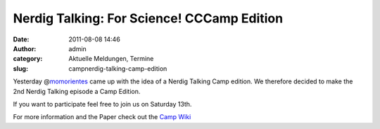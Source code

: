 Nerdig Talking: For Science! CCCamp Edition
###########################################
:date: 2011-08-08 14:46
:author: admin
:category: Aktuelle Meldungen, Termine
:slug: campnerdig-talking-camp-edition

|image0|

Yesterday @\ `momorientes <http://twitter.com/momorientes>`__ came up
with the idea of a Nerdig Talking Camp edition. We therefore decided to
make the 2nd Nerdig Talking episode a Camp Edition.

If you want to participate feel free to join us on Saturday 13th.

For more information and the Paper check out the `Camp
Wiki <http://events.ccc.de/camp/2011/wiki/Nerdig_Talking>`__

.. |image0| image:: http://shackspace.de/wp-content/uploads/2011/08/Banner_Rakete.png
   :target: http://shackspace.de/wp-content/uploads/2011/08/Banner_Rakete.png


